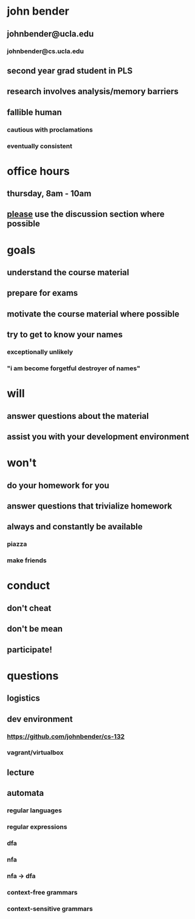 * john bender
** johnbender@ucla.edu
*** johnbender@cs.ucla.edu
** second year grad student in PLS
** research involves analysis/memory barriers
** fallible human
*** cautious with proclamations
*** eventually consistent
* office hours
** thursday, 8am - 10am
** _please_ use the discussion section where possible
* goals
** understand the course material
** prepare for exams
** motivate the course material where possible
** try to get to know your names
*** exceptionally unlikely
*** "i am become forgetful destroyer of names"
* will
** answer questions about the material
** assist you with your development environment
* won't
** do your homework for you
** answer questions that trivialize homework
** always and constantly be available
*** piazza
*** make friends
* conduct
** don't cheat
** don't be mean
** participate!


* questions
** logistics
** dev environment
*** https://github.com/johnbender/cs-132
*** vagrant/virtualbox
** lecture
** automata
*** regular languages
*** regular expressions
*** dfa
*** nfa
*** nfa -> dfa
*** context-free grammars
*** context-sensitive grammars
